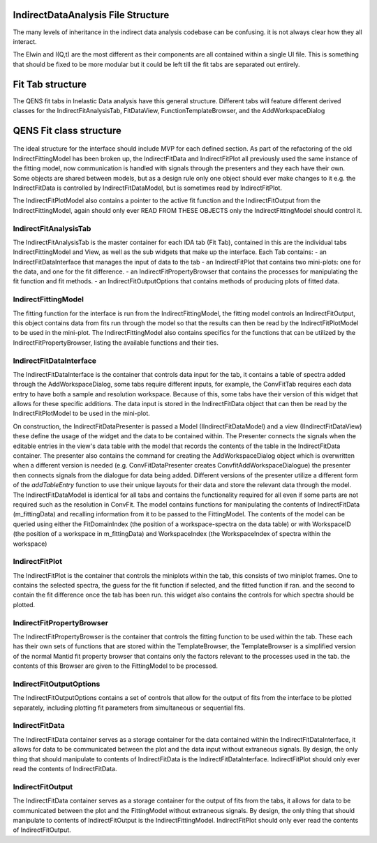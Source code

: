 .. _IDA-Structure-ref:

IndirectDataAnalysis File Structure
===================================

The many levels of inheritance in the indirect data analysis codebase can be confusing. it is not always clear how they
all interact.

The Elwin and I(Q,t) are the most different as their components are all contained within a single UI file. This is
something that should be fixed to be more modular but it could be left till the fit tabs are separated out entirely.

Fit Tab structure
=================

The QENS fit tabs in Inelastic Data analysis have this general structure. Different tabs will feature different derived
classes for the IndirectFitAnalysisTab, FitDataView, FunctionTemplateBrowser, and the AddWorkspaceDialog

.. figure::  images/QENS/IndirectFitTabStructure.png
   :width: 400px

QENS Fit class structure
=========================

.. figure::  images/QENS/IndirectFitClassStructure.png
   :width: 2000px

The ideal structure for the interface should include MVP for each defined section. As part of the refactoring of the old
IndirectFittingModel has been broken up, the IndirectFitData and IndirectFitPlot all previously used the same instance
of the fitting model, now communication is handled with signals through the presenters and they each have their own.
Some objects are shared between models, but as a design rule only one object should ever make changes to it e.g. the
IndirectFitData is controlled by IndirectFitDataModel, but is sometimes read by IndirectFitPlot.

The IndirectFitPlotModel also contains a pointer to the active fit function and the IndirectFitOutput from the
IndirectFittingModel, again should only ever READ FROM THESE OBJECTS only the IndirectFittingModel should control it.

IndirectFitAnalysisTab
----------------------

The IndirectFitAnalysisTab is the master container for each IDA tab (Fit Tab), contained in this are the individual
tabs IndirectFittingModel and View, as well as the sub widgets that make up the interface. Each Tab contains:
- an IndirectFitDataInterface that manages the input of data to the tab
- an IndirectFitPlot that contains two mini-plots: one for the data, and one for the fit difference.
- an IndirectFitPropertyBrowser that contains the processes for manipulating the fit function and fit methods.
- an IndirectFitOutputOptions that contains methods of producing plots of fitted data.

IndirectFittingModel
--------------------
The fitting function for the interface is run from the IndirectFittingModel, the fitting model controls an
IndirectFitOutput, this object contains data from fits run through the model so that the results can then be read by the
IndirectFitPlotModel to be used in the mini-plot. The IndirectFittingModel also contains specifics for the functions that
can be utilized by the IndirectFitPropertyBrowser, listing the available functions and their ties.

IndirectFitDataInterface
------------------------

The IndirectFitDataInterface is the container that controls data input for the tab, it contains a table of spectra added
through the AddWorkspaceDialog, some tabs require different inputs, for example, the ConvFitTab requires each data entry
to have both a sample and resolution workspace. Because of this, some tabs have their version of this widget that
allows for these specific additions. The data input is stored in the IndirectFitData object that can then be read by the
IndirectFitPlotModel to be used in the mini-plot.

On construction, the IndirectFitDataPresenter is passed a Model (IIndirectFitDataModel) and a view (IIndirectFitDataView)
these define the usage of the widget and the data to be contained within. The Presenter connects the signals when the
editable entries in the view's data table with the model that records the contents of the table in the IndirectFitData
container. The presenter also contains the command for creating the AddWorkspaceDialog object which is overwritten when
a different version is needed (e.g. ConvFitDataPresenter creates ConvfitAddWorkspaceDialogue) the presenter then
connects signals from the dialogue for data being added. Different versions of the presenter utilize a different form of
the `addTableEntry` function to use their unique layouts for their data and store the relevant data through the
model. The IndirectFitDataModel is identical for all tabs and contains the functionality required for all even if some
parts are not required such as the resolution in ConvFit. The model contains functions for manipulating the contents of
IndirectFitData (m_fittingData) and recalling information from it to be passed to the FittingModel. The contents of the
model can be queried using either the FitDomainIndex (the position of a workspace-spectra on the data table) or with
WorkspaceID (the position of a workspace in m_fittingData) and WorkspaceIndex (the WorkspaceIndex of spectra within
the workspace)

IndirectFitPlot
---------------

The IndirectFitPlot is the container that controls the miniplots within the tab, this consists of two miniplot frames.
One to contains the selected spectra, the guess for the fit function if selected, and the fitted function if ran. and
the second to contain the fit difference once the tab has been run. this widget also contains the controls for which
spectra should be plotted.

IndirectFitPropertyBrowser
--------------------------

The IndirectFitPropertyBrowser is the container that controls the fitting function to be used within the tab. These each
has their own sets of functions that are stored within the TemplateBrowser, the TemplateBrowser is a simplified version
of the normal Mantid fit property browser that contains only the factors relevant to the processes used in the tab. the
contents of this Browser are given to the FittingModel to be processed.

IndirectFitOutputOptions
------------------------

The IndirectFitOutputOptions contains a set of controls that allow for the output of fits from the interface to be plotted
separately, including plotting fit parameters from simultaneous or sequential fits.

IndirectFitData
---------------

The IndirectFitData container serves as a storage container for the data contained within the IndirectFitDataInterface,
it allows for data to be communicated between the plot and the data input without extraneous signals. By design, the only
thing that should manipulate to contents of IndirectFitData is the IndirectFitDataInterface. IndirectFitPlot should only
ever read the contents of IndirectFitData.

IndirectFitOutput
-----------------

The IndirectFitData container serves as a storage container for the output of fits from the tabs, it allows for data to
be communicated between the plot and the FittingModel without extraneous signals. By design, the only
thing that should manipulate to contents of IndirectFitOutput is the IndirectFittingModel. IndirectFitPlot should only
ever read the contents of IndirectFitOutput.